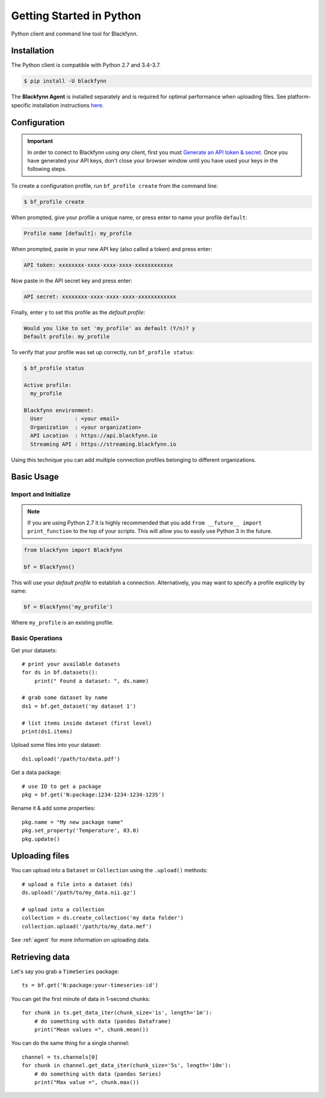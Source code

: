 Getting Started in Python
=========================

Python client and command line tool for Blackfynn.

Installation
------------

The Python client is compatible with Python 2.7 and 3.4-3.7.

.. code:: bash

    $ pip install -U blackfynn

The **Blackfynn Agent** is installed separately and is required for optimal performance when uploading files.
See platform-specific installation instructions `here <https://developer.blackfynn.io/agent/>`_.

Configuration
-------------

.. important::

    In order to conect to Blackfynn using *any* client, first you must
    `Generate an API token & secret <http://help.blackfynn.com/blackfynn-developer-tools/overview/creating-an-api-key-for-the-blackfynn-clients>`_.
    Once you have generated your API keys, don't close your browser window until
    you have used your keys in the following steps.

To create a configuration profile, run ``bf_profile create`` from the command line:

.. code:: bash

    $ bf_profile create

When prompted, give your profile a unique name, or press enter to name your profile ``default``:

.. code:: bash

   Profile name [default]: my_profile

When prompted, paste in your new API key (also called a token) and press enter:

.. code:: bash

   API token: xxxxxxxx-xxxx-xxxx-xxxx-xxxxxxxxxxxx

Now paste in the API secret key and press enter:

.. code:: bash

   API secret: xxxxxxxx-xxxx-xxxx-xxxx-xxxxxxxxxxxx

Finally, enter ``y`` to set this profile as the *default profile*:

.. code:: bash

   Would you like to set 'my_profile' as default (Y/n)? y
   Default profile: my_profile

To verify that your profile was set up correctly, run ``bf_profile status``:

.. code:: bash

   $ bf_profile status

   Active profile:
     my_profile

   Blackfynn environment:
     User          : <your email>
     Organization  : <your organization>
     API Location  : https://api.blackfynn.io
     Streaming API : https://streaming.blackfynn.io

Using this technique you can add multiple connection profiles belonging to different organizations.

Basic Usage
--------------

Import and Initialize
~~~~~~~~~~~~~~~~~~~~~~

.. note::

   If you are using Python 2.7 it is highly recommended that you add
   ``from __future__ import print_function`` to the top of your scripts. This will
   allow you to easily use Python 3 in the future.

.. code:: python

    from blackfynn import Blackfynn

    bf = Blackfynn()

This will use your *default profile* to establish a connection. Alternatively, you
may want to specify a profile explicitly by name:

.. code:: python

    bf = Blackfynn('my_profile')

Where ``my_profile`` is an existing profile.


Basic Operations
~~~~~~~~~~~~~~~~~~~~~~

Get your datasets::

    # print your available datasets
    for ds in bf.datasets():
        print(" Found a dataset: ", ds.name)

    # grab some dataset by name
    ds1 = bf.get_dataset('my dataset 1')

    # list items inside dataset (first level)
    print(ds1.items)

Upload some files into your dataset::

    ds1.upload('/path/to/data.pdf')

Get a data package::

    # use ID to get a package
    pkg = bf.get('N:package:1234-1234-1234-1235')

Rename it & add some properties::

    pkg.name = "My new package name"
    pkg.set_property('Temperature', 83.0)
    pkg.update()


Uploading files
----------------

You can upload into a ``Dataset`` or ``Collection`` using the ``.upload()`` methods::

    # upload a file into a dataset (ds)
    ds.upload('/path/to/my_data.nii.gz')

    # upload into a collection
    collection = ds.create_collection('my data folder')
    collection.upload('/path/to/my_data.mef')

See :ref:`agent` for more information on uploading data.


Retrieving data
----------------

Let's say you grab a ``TimeSeries`` package::

    ts = bf.get('N:package:your-timeseries-id')

You can get the first minute of data in 1-second chunks::

    for chunk in ts.get_data_iter(chunk_size='1s', length='1m'):
        # do something with data (pandas Dataframe)
        print("Mean values =", chunk.mean())

You can do the same thing for a single channel::

    channel = ts.channels[0]
    for chunk in channel.get_data_iter(chunk_size='5s', length='10m'):
        # do something with data (pandas Series)
        print("Max value =", chunk.max())
